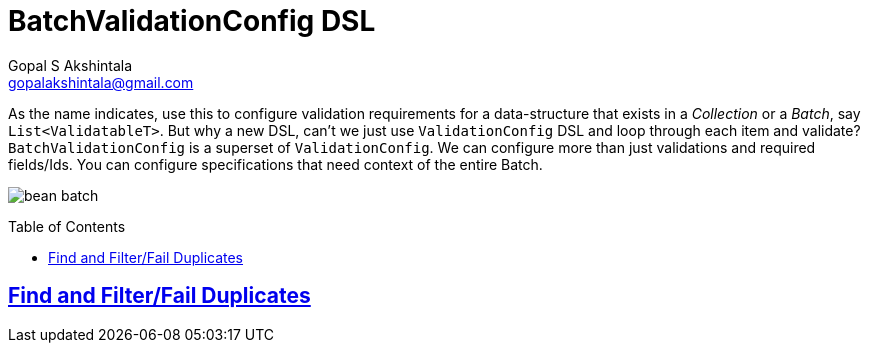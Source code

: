 = BatchValidationConfig DSL
Gopal S Akshintala <gopalakshintala@gmail.com>
:Revision: 1.0
ifdef::env-github[]
:tip-caption: :bulb:
:note-caption: :information_source:
:important-caption: :heavy_exclamation_mark:
:caution-caption: :fire:
:warning-caption: :warning:
endif::[]
:toc:
:toc-placement: preamble
:sourcedir: ../../vador/src/main/java
:testdir: ../../vador/src/test/java
:imagesdir: ../images/config-dsl

As the name indicates, use this to configure validation requirements for a data-structure that exists in a _Collection_ or a _Batch_, say `List<ValidatableT>`.
But why a new DSL, can't we just use `ValidationConfig` DSL and loop through each item and validate? `BatchValidationConfig` is a superset of `ValidationConfig`. 
We can configure more than just validations and required fields/Ids. You can configure specifications that need context of the entire Batch.

image:bean-batch.png[]

== link:FilterDuplicatesConfig.adoc[Find and Filter/Fail Duplicates]
